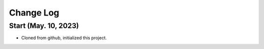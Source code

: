 
Change Log
==========

Start (May. 10, 2023)
~~~~~~~~~~~~~~~~~~~~~
- Cloned from github, initialized this project.
